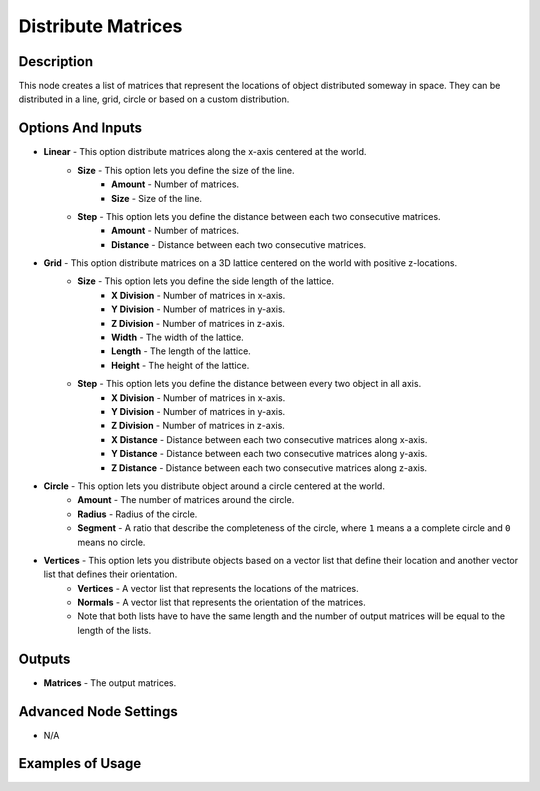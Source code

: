 Distribute Matrices
===================

Description
-----------

This node creates a list of matrices that represent the locations of object distributed someway in space. They can be distributed in a line, grid, circle or based on a custom distribution.

.. image:: images/distribute_matrices_node.png
   :width: 160pt

Options And Inputs
------------------

- **Linear** - This option distribute matrices along the x-axis centered at the world.
    - **Size** - This option lets you define the size of the line.
        - **Amount** - Number of matrices.
        - **Size** - Size of the line.
    - **Step** - This option lets you define the distance between each two consecutive matrices.
        - **Amount** - Number of matrices.
        - **Distance** - Distance between each two consecutive matrices.
- **Grid** - This option distribute matrices on a 3D lattice centered on the world with positive z-locations.
    - **Size** - This option lets you define the side length of the lattice.
        - **X Division** - Number of matrices in x-axis.
        - **Y Division** - Number of matrices in y-axis.
        - **Z Division** - Number of matrices in z-axis.
        - **Width** - The width of the lattice.
        - **Length** - The length of the lattice.
        - **Height** - The height of the lattice.
    - **Step** - This option lets you define the distance between every two object in all axis.
        - **X Division** - Number of matrices in x-axis.
        - **Y Division** - Number of matrices in y-axis.
        - **Z Division** - Number of matrices in z-axis.
        - **X Distance** - Distance between each two consecutive matrices along x-axis.
        - **Y Distance** - Distance between each two consecutive matrices along y-axis.
        - **Z Distance** - Distance between each two consecutive matrices along z-axis.
- **Circle** - This option lets you distribute object around a circle centered at the world.
    - **Amount** - The number of matrices around the circle.
    - **Radius** - Radius of the circle.
    - **Segment** - A ratio that describe the completeness of the circle, where ``1`` means a a complete circle and ``0`` means no circle.
- **Vertices** - This option lets you distribute objects based on a vector list that define their location and another vector list that defines their orientation.
    - **Vertices** - A vector list that represents the locations of the matrices.
    - **Normals** - A vector list that represents the orientation of the matrices.
    - Note that both lists have to have the same length and the number of output matrices will be equal to the length of the lists.

Outputs
-------

- **Matrices** - The output matrices.

Advanced Node Settings
----------------------

- N/A

Examples of Usage
-----------------

.. image:: gifs/distribute_matrices_node_example.gif
